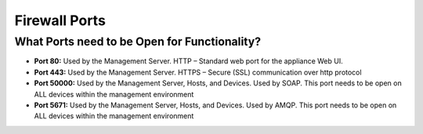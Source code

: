 Firewall Ports
--------------

What Ports need to be Open for Functionality?
~~~~~~~~~~~~~~~~~~~~~~~~~~~~~~~~~~~~~~~~~~~~~

+  **Port 80:** Used by the Management Server. HTTP – Standard web port
   for the appliance Web UI.
+  **Port 443:** Used by the Management Server. HTTPS – Secure (SSL)
   communication over http protocol
+  **Port 50000:** Used by the Management Server, Hosts, and Devices.
   Used by SOAP. This port needs to be open on ALL devices within the
   management environment
+  **Port 5671:** Used by the Management Server, Hosts, and Devices.
   Used by AMQP. This port needs to be open on ALL devices within the
   management environment

.. raw:: LaTeX

     \newpage